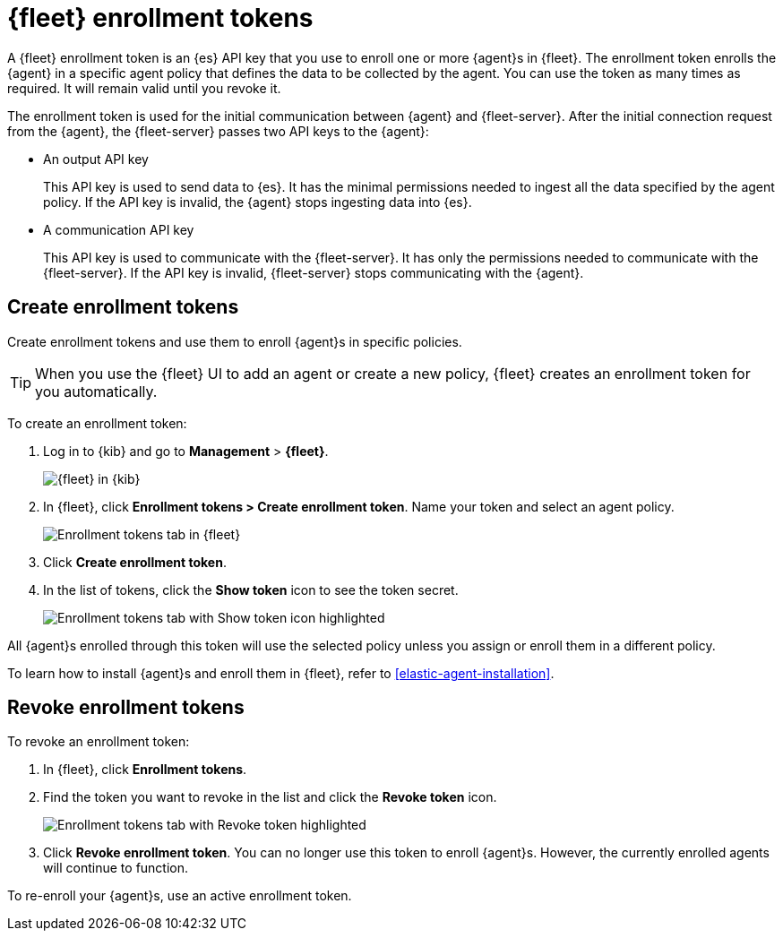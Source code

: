 [[fleet-enrollment-tokens]]
= {fleet} enrollment tokens

A {fleet} enrollment token is an {es} API key that you use to enroll one or more
{agent}s in {fleet}. The enrollment token enrolls the {agent} in a specific
agent policy that defines the data to be collected by the agent. You can
use the token as many times as required. It will remain valid until you revoke
it.

The enrollment token is used for the initial communication between {agent} and
{fleet-server}. After the initial connection request from the {agent},
the {fleet-server} passes two API keys to the {agent}:

* An output API key
+
This API key is used to send data to {es}. It has the minimal permissions needed
to ingest all the data specified by the agent policy. If the API key is invalid,
the {agent} stops ingesting data into {es}.

* A communication API key
+
This API key is used to communicate with the {fleet-server}. It has only the
permissions needed to communicate with the {fleet-server}. If the API key is
invalid, {fleet-server} stops communicating with the {agent}.

// TODO: Convert the following steps to 7.14 after this topic is merged and
// backported to 7.13.

[discrete]
[[create-fleet-enrollment-tokens]]
== Create enrollment tokens

Create enrollment tokens and use them to enroll {agent}s in specific policies.

TIP: When you use the {fleet} UI to add an agent or create a new policy, {fleet}
creates an enrollment token for you automatically.

To create an enrollment token:

. Log in to {kib} and go to *Management* > *{fleet}*.
+
[role="screenshot"]
image::images/kibana-fleet-start.png[{fleet} in {kib}]

. In {fleet}, click *Enrollment tokens > Create enrollment token*. Name
your token and select an agent policy.
+
[role="screenshot"]
image::images/create-token.png[Enrollment tokens tab in {fleet}]

. Click *Create enrollment token*.

. In the list of tokens, click the *Show token* icon to see the token secret.
+
[role="screenshot"]
image::images/show-token.png[Enrollment tokens tab with Show token icon highlighted]

All {agent}s enrolled through this token will use the selected policy unless you
assign or enroll them in a different policy.

To learn how to install {agent}s and enroll them in {fleet}, refer to
<<elastic-agent-installation>>.

[discrete]
[[revoke-fleet-enrollment-tokens]]
== Revoke enrollment tokens

To revoke an enrollment token:

. In {fleet}, click *Enrollment tokens*.

. Find the token you want to revoke in the list and click the *Revoke token*
icon.
+
[role="screenshot"]
image::images/revoke-token.png[Enrollment tokens tab with Revoke token highlighted]

. Click *Revoke enrollment token*. You can no longer use this token to enroll
{agent}s. However, the currently enrolled agents will continue to function.

To re-enroll your {agent}s, use an active enrollment token.
